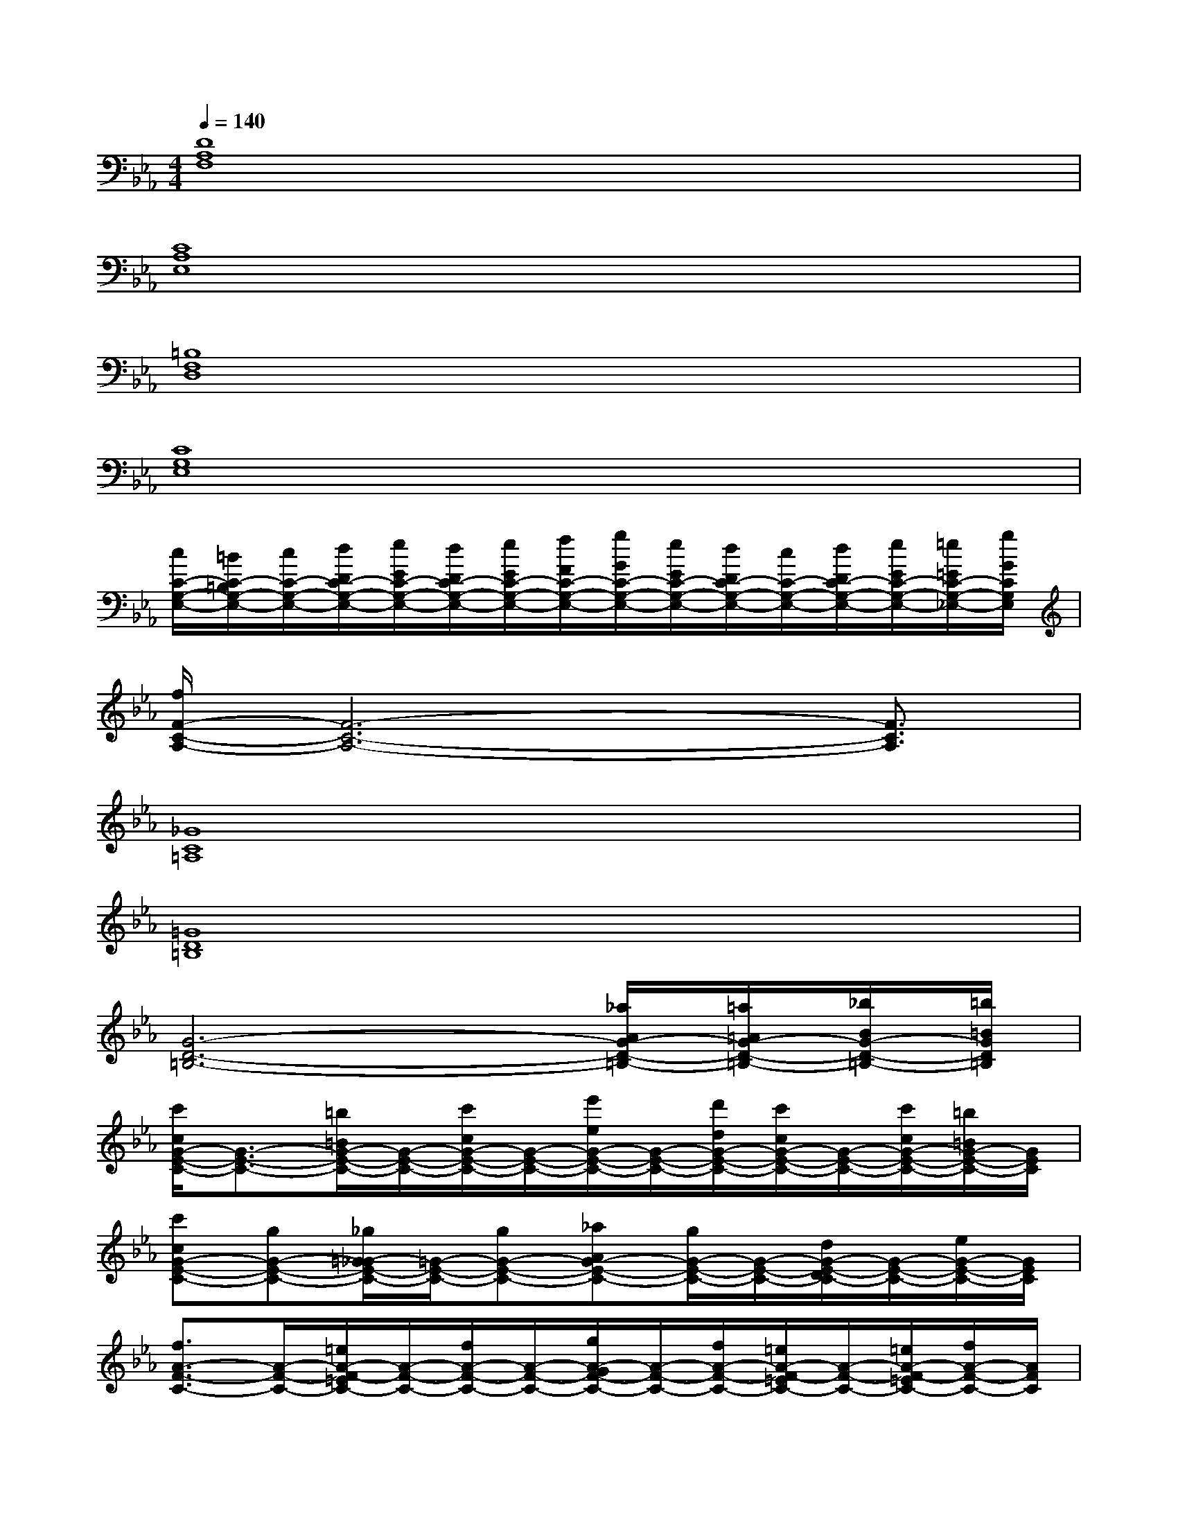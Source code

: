 X:1
T:
M:4/4
L:1/8
Q:1/4=140
K:Eb%3flats
V:1
[D8A,8F,8]|
[C8A,8E,8]|
[=B,8F,8D,8]|
[C8G,8E,8]|
[c/2C/2-G,/2-E,/2-][=B/2C/2-=B,/2G,/2-E,/2-][c/2C/2-G,/2-E,/2-][d/2D/2C/2-G,/2-E,/2-][e/2E/2C/2-G,/2-E,/2-][d/2D/2C/2-G,/2-E,/2-][e/2E/2C/2-G,/2-E,/2-][f/2F/2C/2-G,/2-E,/2-][g/2G/2C/2-G,/2-E,/2-][e/2E/2C/2-G,/2-E,/2-][d/2D/2C/2-G,/2-E,/2-][c/2C/2-G,/2-E,/2-][d/2D/2C/2-G,/2-E,/2-][e/2E/2C/2-G,/2-E,/2-][=e/2=E/2C/2-G,/2-_E,/2-][g/2G/2C/2G,/2E,/2]|
[f/2F/2-C/2-A,/2-][F6-C6-A,6-][F3/2C3/2A,3/2]|
[_G8C8=A,8]|
[=G8D8=B,8]|
[G6-D6-=B,6-][_a/2A/2G/2-D/2-=B,/2-][=a/2=A/2G/2-D/2-=B,/2-][_b/2B/2G/2-D/2-=B,/2-][=b/2=B/2G/2D/2=B,/2]|
[c'/2c/2G/2-E/2-C/2-][G3/2-E3/2-C3/2-][=b/2=B/2G/2-E/2-C/2-][G/2-E/2-C/2-][c'/2c/2G/2-E/2-C/2-][G/2-E/2-C/2-][e'/2e/2G/2-E/2-C/2-][G/2-E/2-C/2-][d'/2d/2G/2-E/2-C/2-][c'/2c/2G/2-E/2-C/2-][G/2-E/2-C/2-][c'/2c/2G/2-E/2-C/2-][=b/2=B/2G/2-E/2-C/2-][G/2E/2C/2]|
[c'cG-E-C-][gG-E-C-][_g/2=G/2-_G/2E/2-C/2-][=G/2-E/2-C/2-][gG-E-C-][_aAG-E-C-][g/2G/2-E/2-C/2-][G/2-E/2-C/2-][d/2G/2-E/2-D/2C/2-][G/2-E/2-C/2-][e/2G/2-E/2-C/2-][G/2E/2C/2]|
[f3/2A3/2-F3/2-C3/2-][A/2-F/2-C/2-][=e/2A/2-F/2-=E/2C/2-][A/2-F/2-C/2-][f/2A/2-F/2-C/2-][A/2-F/2-C/2-][g/2A/2-G/2F/2-C/2-][A/2-F/2-C/2-][f/2A/2-F/2-C/2-][=e/2A/2-F/2-=E/2C/2-][A/2-F/2-C/2-][=e/2A/2-F/2-=E/2C/2-][f/2A/2-F/2-C/2-][A/2F/2C/2]|
[gG-_E-C-][gG-E-C-][_g/2=G/2-_G/2E/2-C/2-][=G/2-E/2-C/2-][gGEC][a/2A/2G/2-D/2-=B,/2-][G/2-D/2-=B,/2-][g/2G/2-D/2-=B,/2-][G/2-D/2-=B,/2-][a/2A/2G/2-D/2-=B,/2-][=a/2=A/2G/2-D/2-=B,/2-][_b/2B/2G/2-D/2-=B,/2-][=b/2=B/2G/2D/2=B,/2]|
[c'3/2c3/2G3/2-E3/2-C3/2-][G/2-E/2-C/2-][=b/2=B/2G/2-E/2-C/2-][G/2-E/2-C/2-][c'/2c/2G/2-E/2-C/2-][G/2-E/2-C/2-][e'/2e/2G/2-E/2-C/2-][G/2-E/2-C/2-][d'/2d/2G/2-E/2-C/2-][c'/2c/2G/2-E/2-C/2-][G/2-E/2-C/2-][c'/2c/2G/2-E/2-C/2-][=b/2=B/2G/2-E/2-C/2-][G/2E/2C/2]|
[c'cG-E-C-][gG-E-C-][_g/2=G/2-_G/2E/2-C/2-][=G/2-E/2-C/2-][gG-E-C-][_aAG-E-C-][g/2G/2-E/2-C/2-][G/2-E/2-C/2-][d/2G/2-E/2-D/2C/2-][G/2-E/2-C/2-][e/2G/2-E/2-C/2-][G/2E/2C/2]|
[f3/2A3/2-F3/2-C3/2-][A/2-F/2-C/2-][=e/2A/2-F/2-=E/2C/2-][A/2-F/2-C/2-][f/2A/2-F/2-C/2-][A/2-F/2-C/2-][g/2A/2-G/2F/2-C/2-][A/2-F/2-C/2-][f/2A/2-F/2-C/2-][=e/2A/2-F/2-=E/2C/2-][A/2-F/2-C/2-][=e/2A/2-F/2-=E/2C/2-][f/2A/2-F/2-C/2-][A/2F/2C/2]